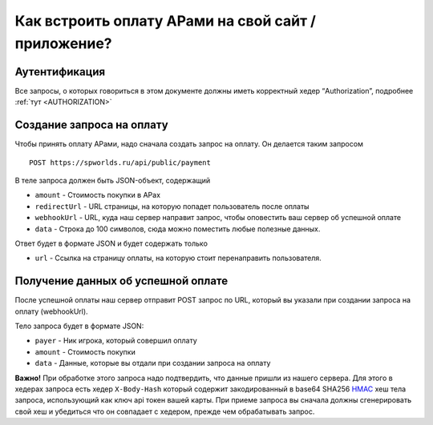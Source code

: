 .. _PAYMENTS:

Как встроить оплату АРами на свой сайт / приложение?
====================================================

Аутентификация
--------------

Все запросы, о которых говориться в этом документе должны иметь
корректный хедер “Authorization”, подробнее :ref:`тут <AUTHORIZATION>`

Создание запроса на оплату
--------------------------

Чтобы принять оплату АРами, надо сначала создать запрос на оплату. Он
делается таким запросом

::

   POST https://spworlds.ru/api/public/payment

В теле запроса должен быть JSON-объект, содержащий

-  ``amount`` - Стоимость покупки в АРах
-  ``redirectUrl`` - URL страницы, на которую попадет пользователь после
   оплаты
-  ``webhookUrl`` - URL, куда наш сервер направит запрос, чтобы
   оповестить ваш сервер об успешной оплате
-  ``data`` - Строка до 100 символов, сюда можно поместить любые
   полезные данных.

Ответ будет в формате JSON и будет содержать только

-  ``url`` - Ссылка на страницу оплаты, на которую стоит перенаправить
   пользователя.

Получение данных об успешной оплате
-----------------------------------

После успешной оплаты наш сервер отправит POST запрос по URL, который вы
указали при создании запроса на оплату (webhookUrl).

Тело запроса будет в формате JSON:

-  ``payer`` - Ник игрока, который совершил оплату
-  ``amount`` - Стоимость покупки
-  ``data`` - Данные, которые вы отдали при создании запроса на оплату

**Важно!** При обработке этого запроса надо подтвердить, что данные
пришли из нашего сервера. Для этого в хедерах запроса есть хедер
``X-Body-Hash`` который содержит закодированный в base64 SHA256
`HMAC <https://ru.wikipedia.org/wiki/HMAC>`__ хеш тела запроса,
использующий как ключ api токен вашей карты. При приеме запроса вы
сначала должны сгенерировать свой хеш и убедиться что он совпадает с
хедером, прежде чем обрабатывать запрос.
